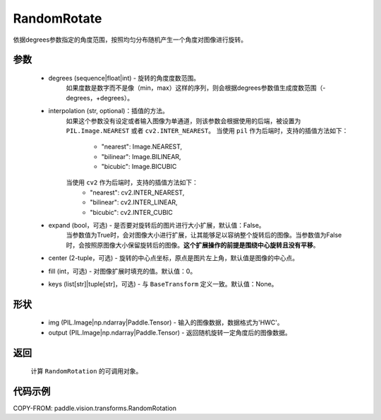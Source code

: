 .. _cn_api_vision_transforms_RandomRotation:

RandomRotate
-------------------------------

.. py:class:: paddle.vision.transforms.RandomRotation(degrees, interpolation='nearest', expand=False, center=None, fill=0, keys=None)

依据degrees参数指定的角度范围，按照均匀分布随机产生一个角度对图像进行旋转。

参数
:::::::::

    - degrees (sequence|float|int) - 旋转的角度度数范围。
        如果度数是数字而不是像（min，max）这样的序列，则会根据degrees参数值生成度数范围（-degrees，+degrees）。
    - interpolation (str, optional)：插值的方法。
        如果这个参数没有设定或者输入图像为单通道，则该参数会根据使用的后端，被设置为 ``PIL.Image.NEAREST`` 或者 ``cv2.INTER_NEAREST``。
        当使用 ``pil`` 作为后端时，支持的插值方法如下：
            - "nearest": Image.NEAREST,
            - "bilinear": Image.BILINEAR,
            - "bicubic": Image.BICUBIC
        当使用 ``cv2`` 作为后端时，支持的插值方法如下：
            - "nearest": cv2.INTER_NEAREST,
            - "bilinear": cv2.INTER_LINEAR,
            - "bicubic": cv2.INTER_CUBIC
    - expand (bool，可选) - 是否要对旋转后的图片进行大小扩展，默认值：False。
        当参数值为True时，会对图像大小进行扩展，让其能够足以容纳整个旋转后的图像。当参数值为False时，会按照原图像大小保留旋转后的图像。**这个扩展操作的前提是围绕中心旋转且没有平移**。
    - center (2-tuple，可选) - 旋转的中心点坐标，原点是图片左上角，默认值是图像的中心点。
    - fill (int，可选) - 对图像扩展时填充的值。默认值：0。
    - keys (list[str]|tuple[str]，可选) - 与 ``BaseTransform`` 定义一致。默认值：None。
    
形状
:::::::::

    - img (PIL.Image|np.ndarray|Paddle.Tensor) - 输入的图像数据，数据格式为'HWC'。
    - output (PIL.Image|np.ndarray|Paddle.Tensor) - 返回随机旋转一定角度后的图像数据。

返回
:::::::::

    计算 ``RandomRotation`` 的可调用对象。

代码示例
:::::::::
    
COPY-FROM: paddle.vision.transforms.RandomRotation